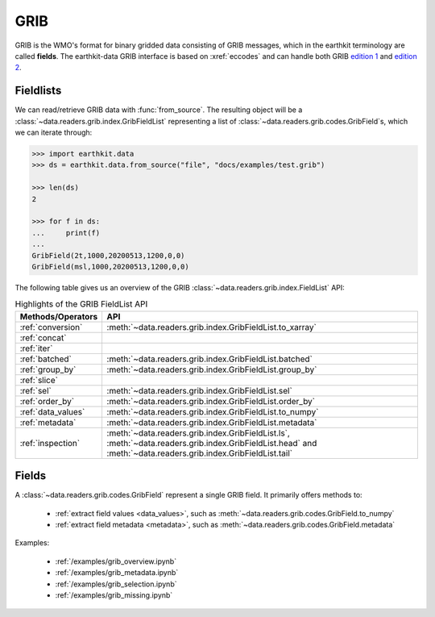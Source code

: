 .. _grib:


GRIB
---------

GRIB is the WMO's format for binary gridded data consisting of GRIB messages, which in the earthkit terminology are called **fields**. The earthkit-data GRIB interface is based on :xref:`eccodes` and can handle both GRIB `edition 1 <https://community.wmo.int/activity-areas/wmo-codes/manual-codes/grib-edition-1>`_ and `edition 2 <https://library.wmo.int/index.php?lvl=notice_display&id=10684>`_.

Fieldlists
+++++++++++

We can read/retrieve GRIB data with :func:`from_source`. The resulting object will be a :class:`~data.readers.grib.index.GribFieldList` representing a list of :class:`~data.readers.grib.codes.GribField`\ s, which we can iterate through:

.. code-block:: python

    >>> import earthkit.data
    >>> ds = earthkit.data.from_source("file", "docs/examples/test.grib")

    >>> len(ds)
    2

    >>> for f in ds:
    ...     print(f)
    ...
    GribField(2t,1000,20200513,1200,0,0)
    GribField(msl,1000,20200513,1200,0,0)


The following table gives us an overview of the GRIB :class:`~data.readers.grib.index.FieldList` API:

.. list-table:: Highlights of the GRIB FieldList API
   :header-rows: 1

   * - Methods/Operators
     - API
   * - :ref:`conversion`
     - :meth:`~data.readers.grib.index.GribFieldList.to_xarray`
   * - :ref:`concat`
     -
   * - :ref:`iter`
     -
   * - :ref:`batched`
     - :meth:`~data.readers.grib.index.GribFieldList.batched`
   * - :ref:`group_by`
     - :meth:`~data.readers.grib.index.GribFieldList.group_by`
   * - :ref:`slice`
     -
   * - :ref:`sel`
     - :meth:`~data.readers.grib.index.GribFieldList.sel`
   * - :ref:`order_by`
     - :meth:`~data.readers.grib.index.GribFieldList.order_by`
   * - :ref:`data_values`
     - :meth:`~data.readers.grib.index.GribFieldList.to_numpy`
   * - :ref:`metadata`
     - :meth:`~data.readers.grib.index.GribFieldList.metadata`
   * - :ref:`inspection`
     - :meth:`~data.readers.grib.index.GribFieldList.ls`, :meth:`~data.readers.grib.index.GribFieldList.head` and :meth:`~data.readers.grib.index.GribFieldList.tail`

Fields
+++++++

A :class:`~data.readers.grib.codes.GribField` represent a single GRIB field. It primarily offers methods to:

 - :ref:`extract field values <data_values>`, such as :meth:`~data.readers.grib.codes.GribField.to_numpy`
 - :ref:`extract field metadata <metadata>`, such as :meth:`~data.readers.grib.codes.GribField.metadata`

Examples:

    - :ref:`/examples/grib_overview.ipynb`
    - :ref:`/examples/grib_metadata.ipynb`
    - :ref:`/examples/grib_selection.ipynb`
    - :ref:`/examples/grib_missing.ipynb`
